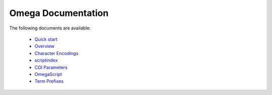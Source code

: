===================
Omega Documentation
===================

The following documents are available:

 * `Quick start <quickstart.html>`_
 * `Overview <overview.html>`_
 * `Character Encodings <encodings.html>`_
 * `scriptindex <scriptindex.html>`_
 * `CGI Parameters <cgiparams.html>`_
 * `OmegaScript <omegascript.html>`_
 * `Term Prefixes <termprefixes.html>`_
